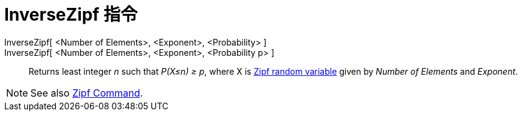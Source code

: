 = InverseZipf 指令
:page-en: commands/InverseZipf
ifdef::env-github[:imagesdir: /zh/modules/ROOT/assets/images]

InverseZipf[ <Number of Elements>, <Exponent>, <Probability> ]::
InverseZipf[ <Number of Elements>, <Exponent>, <Probability p> ]::
  Returns least integer _n_ such that _P(X≤n) ≥ p_, where X is https://en.wikipedia.org/wiki/Zipf_distribution[Zipf
  random variable] given by _Number of Elements_ and _Exponent_.

[NOTE]
====
See also xref:/s_index_php?title=Zipf_Command_action=edit_redlink=1.adoc[Zipf Command].

====
